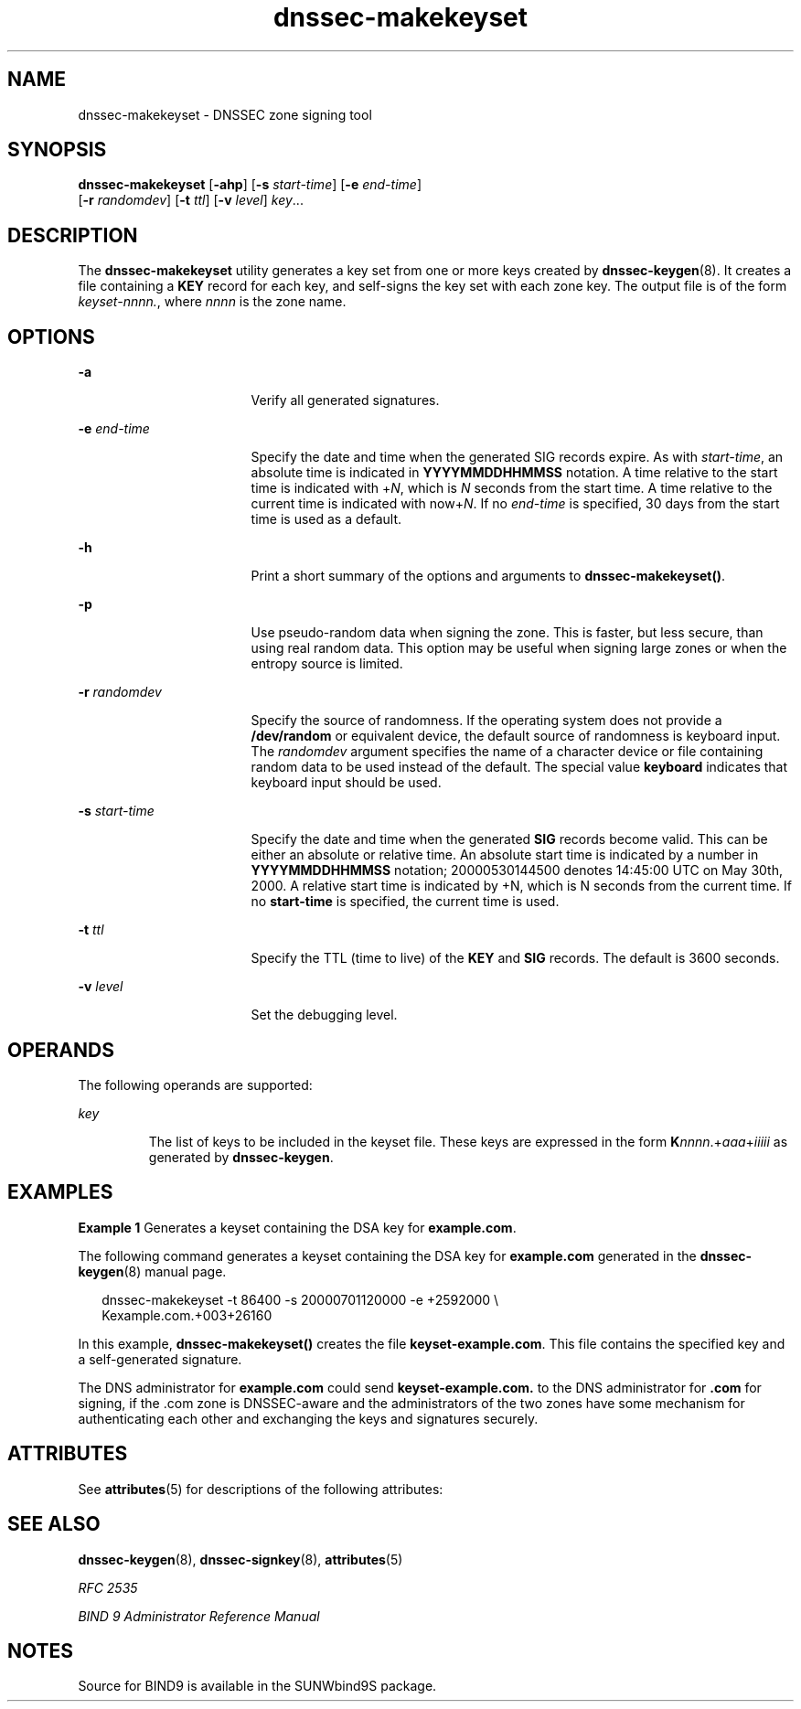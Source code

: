 '\" te
.\" Copyright (C) 2004  Internet Systems Consortium, Inc. ("ISC")  Copyright (C) 2000, 2001, 2003  Internet Software Consortium.   Permission to use, copy, modify, and distribute this software for any  purpose with or without fee is hereby granted, provided that the above  copyright notice and this permission notice appear in all copies.   THE SOFTWARE IS PROVIDED "AS IS" AND ISC DISCLAIMS ALL WARRANTIES WITH  REGARD TO THIS SOFTWARE INCLUDING ALL IMPLIED WARRANTIES OF MERCHANTABILITY  AND FITNESS.  IN NO EVENT SHALL ISC BE LIABLE FOR ANY SPECIAL, DIRECT,  INDIRECT, OR CONSEQUENTIAL DAMAGES OR ANY DAMAGES WHATSOEVER RESULTING FROM  LOSS OF USE, DATA OR PROFITS, WHETHER IN AN ACTION OF CONTRACT, NEGLIGENCE  OR OTHER TORTIOUS ACTION, ARISING OUT OF OR IN CONNECTION WITH THE USE OR  PERFORMANCE OF THIS SOFTWARE.
.\" Portions Copyright (c) 2004, Sun Microsystems, Inc. All Rights Reserved.
.TH dnssec-makekeyset 8 "19 Oct 2015" "SunOS 5.12" "System Administration Commands"
.SH NAME
dnssec-makekeyset \- DNSSEC zone signing tool
.SH SYNOPSIS
.LP
.nf
\fBdnssec-makekeyset\fR [\fB-ahp\fR] [\fB-s\fR \fIstart-time\fR] [\fB-e\fR \fIend-time\fR] 
     [\fB-r\fR \fIrandomdev\fR] [\fB-t\fR \fIttl\fR] [\fB-v\fR \fIlevel\fR] \fIkey\fR...
.fi

.SH DESCRIPTION
.sp
.LP
The \fBdnssec-makekeyset\fR utility generates a key set from one or more keys created by \fBdnssec-keygen\fR(8). It creates a file containing a \fBKEY\fR record for each key, and self-signs the key set with each zone key. The output file is of the form \fIkeyset-nnnn.\fR, where \fInnnn\fR is the zone name.
.SH OPTIONS
.sp
.ne 2
.mk
.na
\fB\fB-a\fR\fR
.ad
.RS 17n
.rt  
Verify all generated signatures.
.RE

.sp
.ne 2
.mk
.na
\fB\fB-e\fR \fIend-time\fR\fR
.ad
.RS 17n
.rt  
Specify the date and time when the generated SIG records expire. As with \fIstart-time\fR, an absolute time is indicated in \fBYYYYMMDDHHMMSS\fR notation. A time relative to the start time is indicated with +\fIN\fR, which is \fIN\fR seconds from the start time. A time relative to the current time is indicated with now+\fIN\fR. If no \fIend-time\fR is specified, 30 days from the start time is used as a default.
.RE

.sp
.ne 2
.mk
.na
\fB\fB-h\fR\fR
.ad
.RS 17n
.rt  
Print a short summary of the options and arguments to \fBdnssec-makekeyset()\fR.
.RE

.sp
.ne 2
.mk
.na
\fB\fB-p\fR\fR
.ad
.RS 17n
.rt  
Use pseudo-random data when signing the zone. This is faster, but less secure, than using real random data. This option may be useful when signing large zones or when the entropy source is limited.
.RE

.sp
.ne 2
.mk
.na
\fB\fB-r\fR \fIrandomdev\fR\fR
.ad
.RS 17n
.rt  
Specify the source of randomness. If the operating system does not provide a \fB/dev/random\fR or equivalent device, the default source of randomness is keyboard input. The \fIrandomdev\fR argument specifies the name of a character device or file containing random data to be used instead of the default. The special value \fBkeyboard\fR indicates that keyboard input should be used.
.RE

.sp
.ne 2
.mk
.na
\fB\fB-s\fR \fIstart-time\fR\fR
.ad
.RS 17n
.rt  
Specify the date and time when the generated \fBSIG\fR records become valid. This can be either an absolute or relative time. An absolute start time is indicated by a number in \fBYYYYMMDDHHMMSS\fR notation; 20000530144500 denotes 14:45:00 UTC on May 30th, 2000. A relative start time is indicated by +N, which is N seconds from the current time. If no \fBstart-time\fR is specified, the current time is used.
.RE

.sp
.ne 2
.mk
.na
\fB\fB-t\fR \fIttl\fR\fR
.ad
.RS 17n
.rt  
Specify the TTL (time to live) of the \fBKEY\fR and \fBSIG\fR records. The default is 3600 seconds.
.RE

.sp
.ne 2
.mk
.na
\fB\fB-v\fR \fIlevel\fR\fR
.ad
.RS 17n
.rt  
Set the debugging level.
.RE

.SH OPERANDS
.sp
.LP
The following operands are supported:
.sp
.ne 2
.mk
.na
\fB\fIkey\fR\fR
.ad
.RS 7n
.rt  
The list of keys to be included in the keyset file. These keys are expressed in the form \fBK\fR\fInnnn\fR.+\fIaaa\fR+\fIiiiii\fR as generated by \fBdnssec-keygen\fR.
.RE

.SH EXAMPLES
.LP
\fBExample 1 \fRGenerates a keyset containing the DSA key for \fBexample.com\fR.
.sp
.LP
The following command generates a keyset containing the DSA key for \fBexample.com\fR generated in the \fBdnssec-keygen\fR(8) manual page.

.sp
.in +2
.nf
dnssec-makekeyset -t 86400 -s 20000701120000 -e +2592000 \e
Kexample.com.+003+26160
.fi
.in -2
.sp

.sp
.LP
In this example, \fBdnssec-makekeyset()\fR creates the file \fBkeyset-example.com\fR. This file contains the specified key and a self-generated signature.

.sp
.LP
The DNS administrator for \fBexample.com\fR could send \fBkeyset-example.com.\fR to the DNS administrator for \fB\&.com\fR for signing, if the .com zone is DNSSEC-aware and the administrators of the two zones have some mechanism for authenticating each other and exchanging the keys and signatures securely.

.SH ATTRIBUTES
.sp
.LP
See \fBattributes\fR(5) for descriptions of the following attributes:
.sp

.sp
.TS
tab() box;
cw(2.75i) cw(2.75i) 
lw(2.75i) lw(2.75i) 
.
ATTRIBUTE TYPEATTRIBUTE VALUE
AvailabilitySUNWbind9
Interface StabilityVolatile
.TE

.SH SEE ALSO
.sp
.LP
\fBdnssec-keygen\fR(8), \fBdnssec-signkey\fR(8), \fBattributes\fR(5)
.sp
.LP
\fIRFC 2535\fR
.sp
.LP
\fIBIND 9 Administrator Reference Manual\fR
.SH NOTES
.sp
.LP
Source for BIND9 is available in the SUNWbind9S package.
